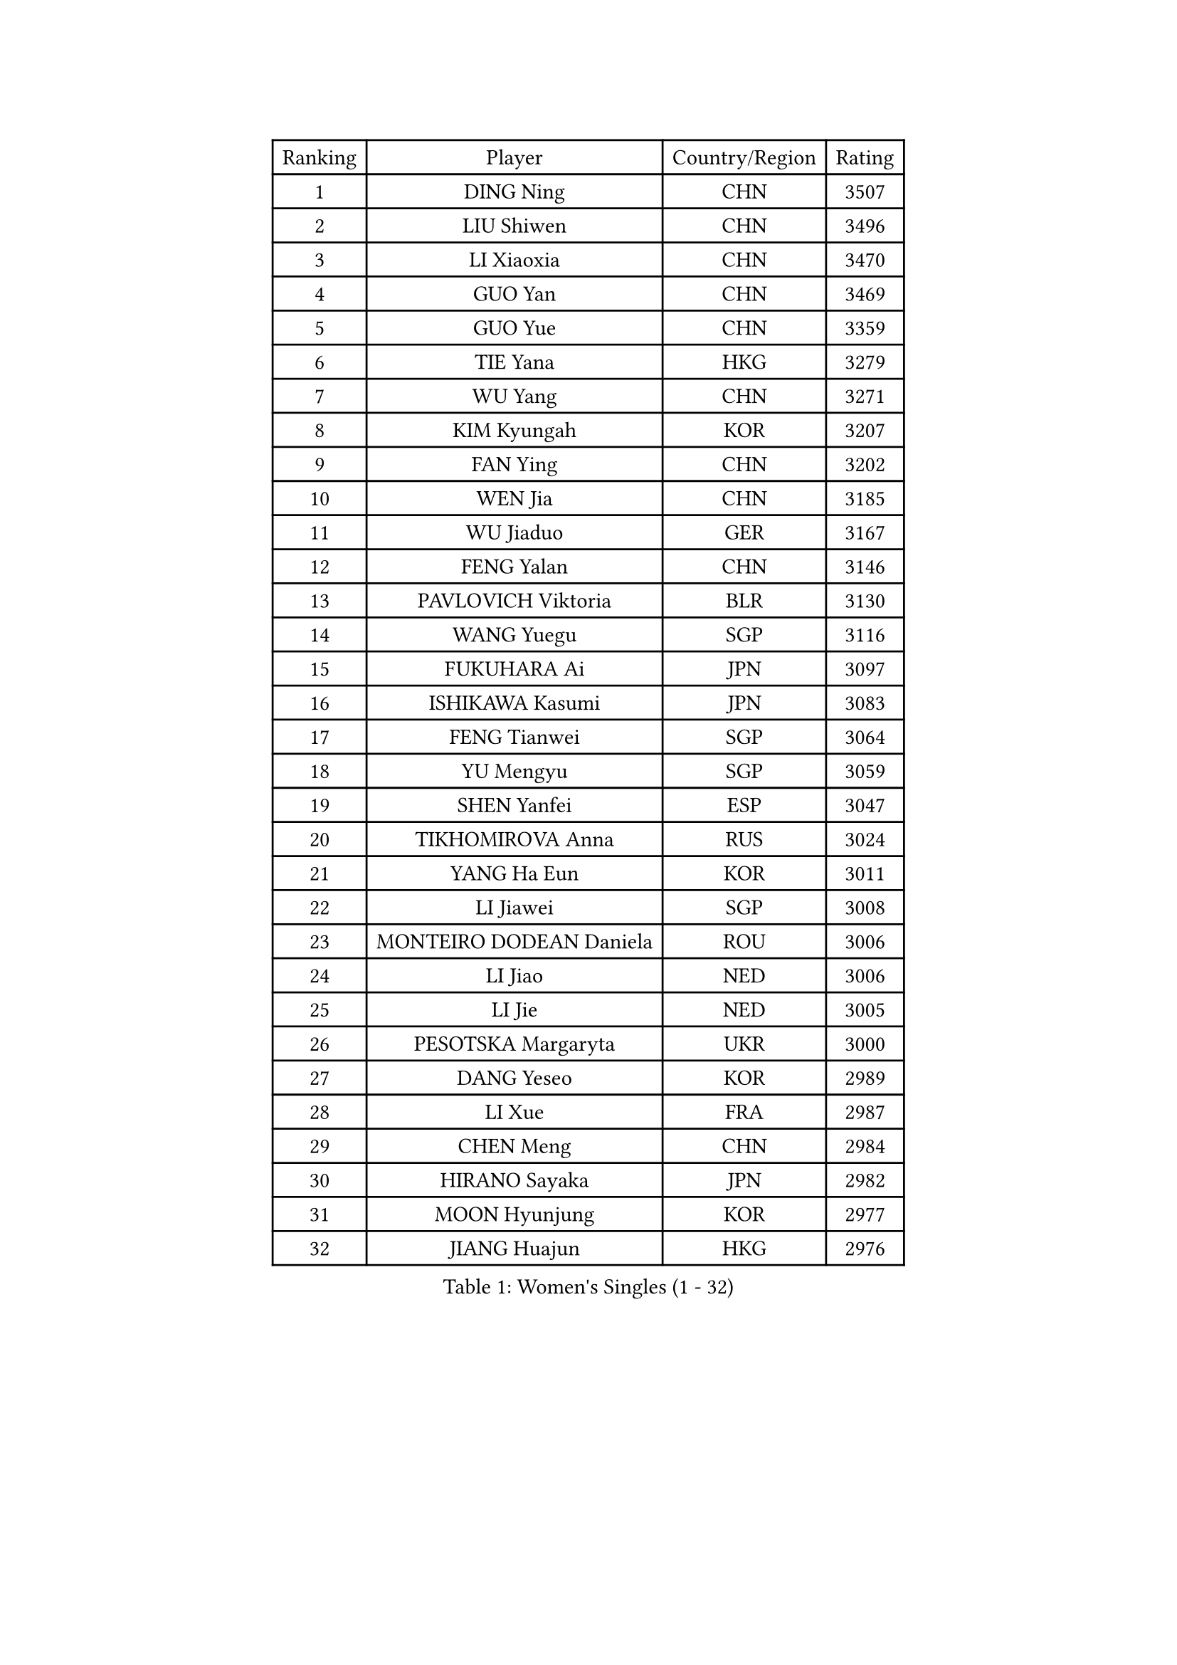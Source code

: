 
#set text(font: ("Courier New", "NSimSun"))
#figure(
  caption: "Women's Singles (1 - 32)",
    table(
      columns: 4,
      [Ranking], [Player], [Country/Region], [Rating],
      [1], [DING Ning], [CHN], [3507],
      [2], [LIU Shiwen], [CHN], [3496],
      [3], [LI Xiaoxia], [CHN], [3470],
      [4], [GUO Yan], [CHN], [3469],
      [5], [GUO Yue], [CHN], [3359],
      [6], [TIE Yana], [HKG], [3279],
      [7], [WU Yang], [CHN], [3271],
      [8], [KIM Kyungah], [KOR], [3207],
      [9], [FAN Ying], [CHN], [3202],
      [10], [WEN Jia], [CHN], [3185],
      [11], [WU Jiaduo], [GER], [3167],
      [12], [FENG Yalan], [CHN], [3146],
      [13], [PAVLOVICH Viktoria], [BLR], [3130],
      [14], [WANG Yuegu], [SGP], [3116],
      [15], [FUKUHARA Ai], [JPN], [3097],
      [16], [ISHIKAWA Kasumi], [JPN], [3083],
      [17], [FENG Tianwei], [SGP], [3064],
      [18], [YU Mengyu], [SGP], [3059],
      [19], [SHEN Yanfei], [ESP], [3047],
      [20], [TIKHOMIROVA Anna], [RUS], [3024],
      [21], [YANG Ha Eun], [KOR], [3011],
      [22], [LI Jiawei], [SGP], [3008],
      [23], [MONTEIRO DODEAN Daniela], [ROU], [3006],
      [24], [LI Jiao], [NED], [3006],
      [25], [LI Jie], [NED], [3005],
      [26], [PESOTSKA Margaryta], [UKR], [3000],
      [27], [DANG Yeseo], [KOR], [2989],
      [28], [LI Xue], [FRA], [2987],
      [29], [CHEN Meng], [CHN], [2984],
      [30], [HIRANO Sayaka], [JPN], [2982],
      [31], [MOON Hyunjung], [KOR], [2977],
      [32], [JIANG Huajun], [HKG], [2976],
    )
  )#pagebreak()

#set text(font: ("Courier New", "NSimSun"))
#figure(
  caption: "Women's Singles (33 - 64)",
    table(
      columns: 4,
      [Ranking], [Player], [Country/Region], [Rating],
      [33], [LI Xiaodan], [CHN], [2974],
      [34], [CHANG Chenchen], [CHN], [2963],
      [35], [LI Qian], [POL], [2961],
      [36], [LEE Eunhee], [KOR], [2955],
      [37], [NI Xia Lian], [LUX], [2949],
      [38], [WANG Xuan], [CHN], [2928],
      [39], [MORIZONO Misaki], [JPN], [2924],
      [40], [IVANCAN Irene], [GER], [2923],
      [41], [SEOK Hajung], [KOR], [2922],
      [42], [RI Myong Sun], [PRK], [2908],
      [43], [LIU Jia], [AUT], [2892],
      [44], [ZHU Yuling], [CHN], [2884],
      [45], [SUN Beibei], [SGP], [2880],
      [46], [SKOV Mie], [DEN], [2878],
      [47], [FUJII Hiroko], [JPN], [2876],
      [48], [VACENOVSKA Iveta], [CZE], [2876],
      [49], [JEON Jihee], [KOR], [2876],
      [50], [#text(gray, "YAO Yan")], [CHN], [2873],
      [51], [SUH Hyo Won], [KOR], [2872],
      [52], [EKHOLM Matilda], [SWE], [2862],
      [53], [CECHOVA Dana], [CZE], [2861],
      [54], [#text(gray, "GAO Jun")], [USA], [2854],
      [55], [POTA Georgina], [HUN], [2844],
      [56], [WAKAMIYA Misako], [JPN], [2838],
      [57], [NG Wing Nam], [HKG], [2830],
      [58], [CHEN Szu-Yu], [TPE], [2830],
      [59], [PARK Miyoung], [KOR], [2828],
      [60], [RI Mi Gyong], [PRK], [2825],
      [61], [KOMWONG Nanthana], [THA], [2817],
      [62], [YOON Sunae], [KOR], [2816],
      [63], [ZHENG Jiaqi], [USA], [2815],
      [64], [#text(gray, "SCHALL Elke")], [GER], [2814],
    )
  )#pagebreak()

#set text(font: ("Courier New", "NSimSun"))
#figure(
  caption: "Women's Singles (65 - 96)",
    table(
      columns: 4,
      [Ranking], [Player], [Country/Region], [Rating],
      [65], [SONG Maeum], [KOR], [2811],
      [66], [PARTYKA Natalia], [POL], [2811],
      [67], [PRIVALOVA Alexandra], [BLR], [2807],
      [68], [SAMARA Elizabeta], [ROU], [2786],
      [69], [HUANG Yi-Hua], [TPE], [2779],
      [70], [TASHIRO Saki], [JPN], [2773],
      [71], [MOLNAR Cornelia], [CRO], [2757],
      [72], [LANG Kristin], [GER], [2756],
      [73], [ISHIGAKI Yuka], [JPN], [2755],
      [74], [LI Qiangbing], [AUT], [2753],
      [75], [KIM Jong], [PRK], [2746],
      [76], [MIKHAILOVA Polina], [RUS], [2745],
      [77], [LEE I-Chen], [TPE], [2738],
      [78], [CHENG I-Ching], [TPE], [2737],
      [79], [STRBIKOVA Renata], [CZE], [2731],
      [80], [YAMANASHI Yuri], [JPN], [2722],
      [81], [STEFANSKA Kinga], [POL], [2721],
      [82], [PASKAUSKIENE Ruta], [LTU], [2720],
      [83], [TAN Wenling], [ITA], [2717],
      [84], [GRUNDISCH Carole], [FRA], [2711],
      [85], [FADEEVA Oxana], [RUS], [2708],
      [86], [LOVAS Petra], [HUN], [2707],
      [87], [BARTHEL Zhenqi], [GER], [2706],
      [88], [LEE Ho Ching], [HKG], [2705],
      [89], [XIAN Yifang], [FRA], [2704],
      [90], [PAVLOVICH Veronika], [BLR], [2703],
      [91], [SOLJA Amelie], [AUT], [2695],
      [92], [TIAN Yuan], [CRO], [2690],
      [93], [BALAZOVA Barbora], [SVK], [2687],
      [94], [RAMIREZ Sara], [ESP], [2684],
      [95], [ERDELJI Anamaria], [SRB], [2680],
      [96], [FEHER Gabriela], [SRB], [2680],
    )
  )#pagebreak()

#set text(font: ("Courier New", "NSimSun"))
#figure(
  caption: "Women's Singles (97 - 128)",
    table(
      columns: 4,
      [Ranking], [Player], [Country/Region], [Rating],
      [97], [CREEMERS Linda], [NED], [2679],
      [98], [FUKUOKA Haruna], [JPN], [2678],
      [99], [#text(gray, "BOROS Tamara")], [CRO], [2677],
      [100], [HAPONOVA Hanna], [UKR], [2673],
      [101], [#text(gray, "GANINA Svetlana")], [RUS], [2671],
      [102], [PERGEL Szandra], [HUN], [2669],
      [103], [NGUYEN Thi Viet Linh], [VIE], [2664],
      [104], [TOTH Krisztina], [HUN], [2661],
      [105], [MATSUZAWA Marina], [JPN], [2660],
      [106], [ODOROVA Eva], [SVK], [2659],
      [107], [ZHOU Yihan], [SGP], [2653],
      [108], [KIM Hye Song], [PRK], [2648],
      [109], [LAY Jian Fang], [AUS], [2647],
      [110], [WANG Chen], [CHN], [2643],
      [111], [DVORAK Galia], [ESP], [2642],
      [112], [BILENKO Tetyana], [UKR], [2639],
      [113], [NOSKOVA Yana], [RUS], [2636],
      [114], [NONAKA Yuki], [JPN], [2635],
      [115], [XIAO Maria], [ESP], [2634],
      [116], [WU Xue], [DOM], [2633],
      [117], [RAO Jingwen], [CHN], [2616],
      [118], [KANG Misoon], [KOR], [2612],
      [119], [MAI Hoang My Trang], [VIE], [2608],
      [120], [WINTER Sabine], [GER], [2607],
      [121], [SZOCS Bernadette], [ROU], [2606],
      [122], [CHOI Moonyoung], [KOR], [2602],
      [123], [PARK Youngsook], [KOR], [2600],
      [124], [#text(gray, "HE Sirin")], [TUR], [2600],
      [125], [SHIM Serom], [KOR], [2599],
      [126], [HU Melek], [TUR], [2598],
      [127], [#text(gray, "BAKULA Andrea")], [CRO], [2595],
      [128], [AMBRUS Krisztina], [HUN], [2594],
    )
  )